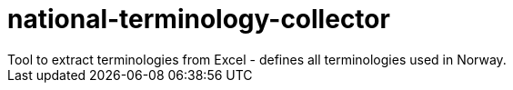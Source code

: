 = national-terminology-collector
Tool to extract terminologies from Excel - defines all terminologies used in Norway. 
